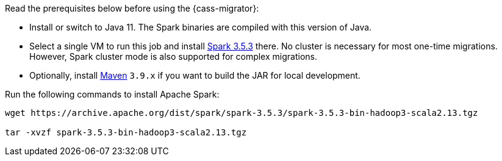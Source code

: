 Read the prerequisites below before using the {cass-migrator}:

* Install or switch to Java 11.
The Spark binaries are compiled with this version of Java.
* Select a single VM to run this job and install https://archive.apache.org/dist/spark/spark-3.5.3/[Spark 3.5.3] there.
No cluster is necessary for most one-time migrations. However, Spark cluster mode is also supported for complex migrations.
* Optionally, install https://maven.apache.org/download.cgi[Maven] `3.9.x` if you want to build the JAR for local development.

Run the following commands to install Apache Spark:

[source,bash]
----
wget https://archive.apache.org/dist/spark/spark-3.5.3/spark-3.5.3-bin-hadoop3-scala2.13.tgz

tar -xvzf spark-3.5.3-bin-hadoop3-scala2.13.tgz
----
